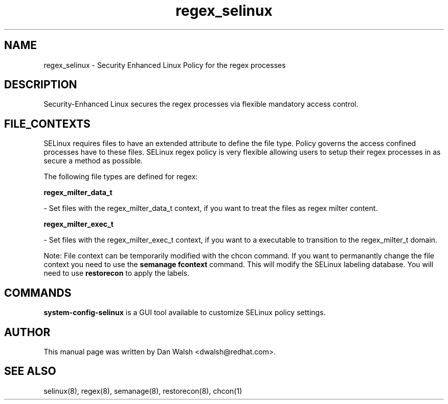 .TH  "regex_selinux"  "8"  "16 Feb 2012" "dwalsh@redhat.com" "regex Selinux Policy documentation"
.SH "NAME"
regex_selinux \- Security Enhanced Linux Policy for the regex processes
.SH "DESCRIPTION"

Security-Enhanced Linux secures the regex processes via flexible mandatory access
control.  
.SH FILE_CONTEXTS
SELinux requires files to have an extended attribute to define the file type. 
Policy governs the access confined processes have to these files. 
SELinux regex policy is very flexible allowing users to setup their regex processes in as secure a method as possible.
.PP 
The following file types are defined for regex:


.EX
.B regex_milter_data_t 
.EE

- Set files with the regex_milter_data_t context, if you want to treat the files as regex milter content.


.EX
.B regex_milter_exec_t 
.EE

- Set files with the regex_milter_exec_t context, if you want to a executable to transition to the regex_milter_t domain.

Note: File context can be temporarily modified with the chcon command.  If you want to permanantly change the file context you need to use the 
.B semanage fcontext 
command.  This will modify the SELinux labeling database.  You will need to use
.B restorecon
to apply the labels.

.SH "COMMANDS"

.PP
.B system-config-selinux 
is a GUI tool available to customize SELinux policy settings.

.SH AUTHOR	
This manual page was written by Dan Walsh <dwalsh@redhat.com>.

.SH "SEE ALSO"
selinux(8), regex(8), semanage(8), restorecon(8), chcon(1)